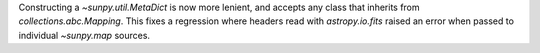 Constructing a `~sunpy.util.MetaDict` is now more lenient, and accepts
any class that inherits from `collections.abc.Mapping`. This fixes a
regression where headers read with `astropy.io.fits` raised an error when
passed to individual `~sunpy.map` sources.
